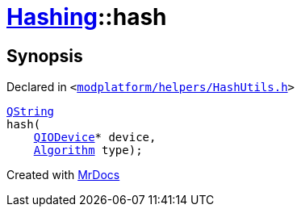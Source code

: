 [#Hashing-hash-02]
= xref:Hashing.adoc[Hashing]::hash
:relfileprefix: ../
:mrdocs:


== Synopsis

Declared in `&lt;https://github.com/PrismLauncher/PrismLauncher/blob/develop/modplatform/helpers/HashUtils.h#L17[modplatform&sol;helpers&sol;HashUtils&period;h]&gt;`

[source,cpp,subs="verbatim,replacements,macros,-callouts"]
----
xref:QString.adoc[QString]
hash(
    xref:QIODevice.adoc[QIODevice]* device,
    xref:Hashing/Algorithm.adoc[Algorithm] type);
----



[.small]#Created with https://www.mrdocs.com[MrDocs]#
